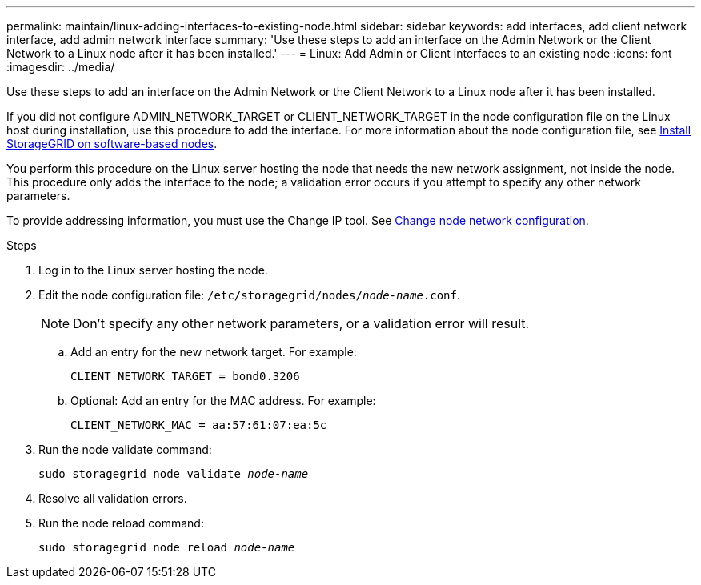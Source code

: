 ---
permalink: maintain/linux-adding-interfaces-to-existing-node.html
sidebar: sidebar
keywords: add interfaces, add client network interface, add admin network interface
summary: 'Use these steps to add an interface on the Admin Network or the Client Network to a Linux node after it has been installed.'
---
= Linux: Add Admin or Client interfaces to an existing node
:icons: font
:imagesdir: ../media/

[.lead]
Use these steps to add an interface on the Admin Network or the Client Network to a Linux node after it has been installed.

If you did not configure ADMIN_NETWORK_TARGET or CLIENT_NETWORK_TARGET in the node configuration file on the Linux host during installation, use this procedure to add the interface. For more information about the node configuration file, see link:../swnodes/index.html[Install StorageGRID on software-based nodes].

You perform this procedure on the Linux server hosting the node that needs the new network assignment, not inside the node. This procedure only adds the interface to the node; a validation error occurs if you attempt to specify any other network parameters.

To provide addressing information, you must use the Change IP tool. See link:changing-nodes-network-configuration.html[Change node network configuration].

.Steps

. Log in to the Linux server hosting the node.
. Edit the node configuration file: `/etc/storagegrid/nodes/_node-name_.conf`.
+
NOTE: Don't specify any other network parameters, or a validation error will result.

.. Add an entry for the new network target. For example:
+
`CLIENT_NETWORK_TARGET = bond0.3206`

.. Optional: Add an entry for the MAC address. For example:
+
`CLIENT_NETWORK_MAC = aa:57:61:07:ea:5c`

. Run the node validate command:
+
`sudo storagegrid node validate _node-name_`

. Resolve all validation errors.

. Run the node reload command:
+
`sudo storagegrid node reload _node-name_`